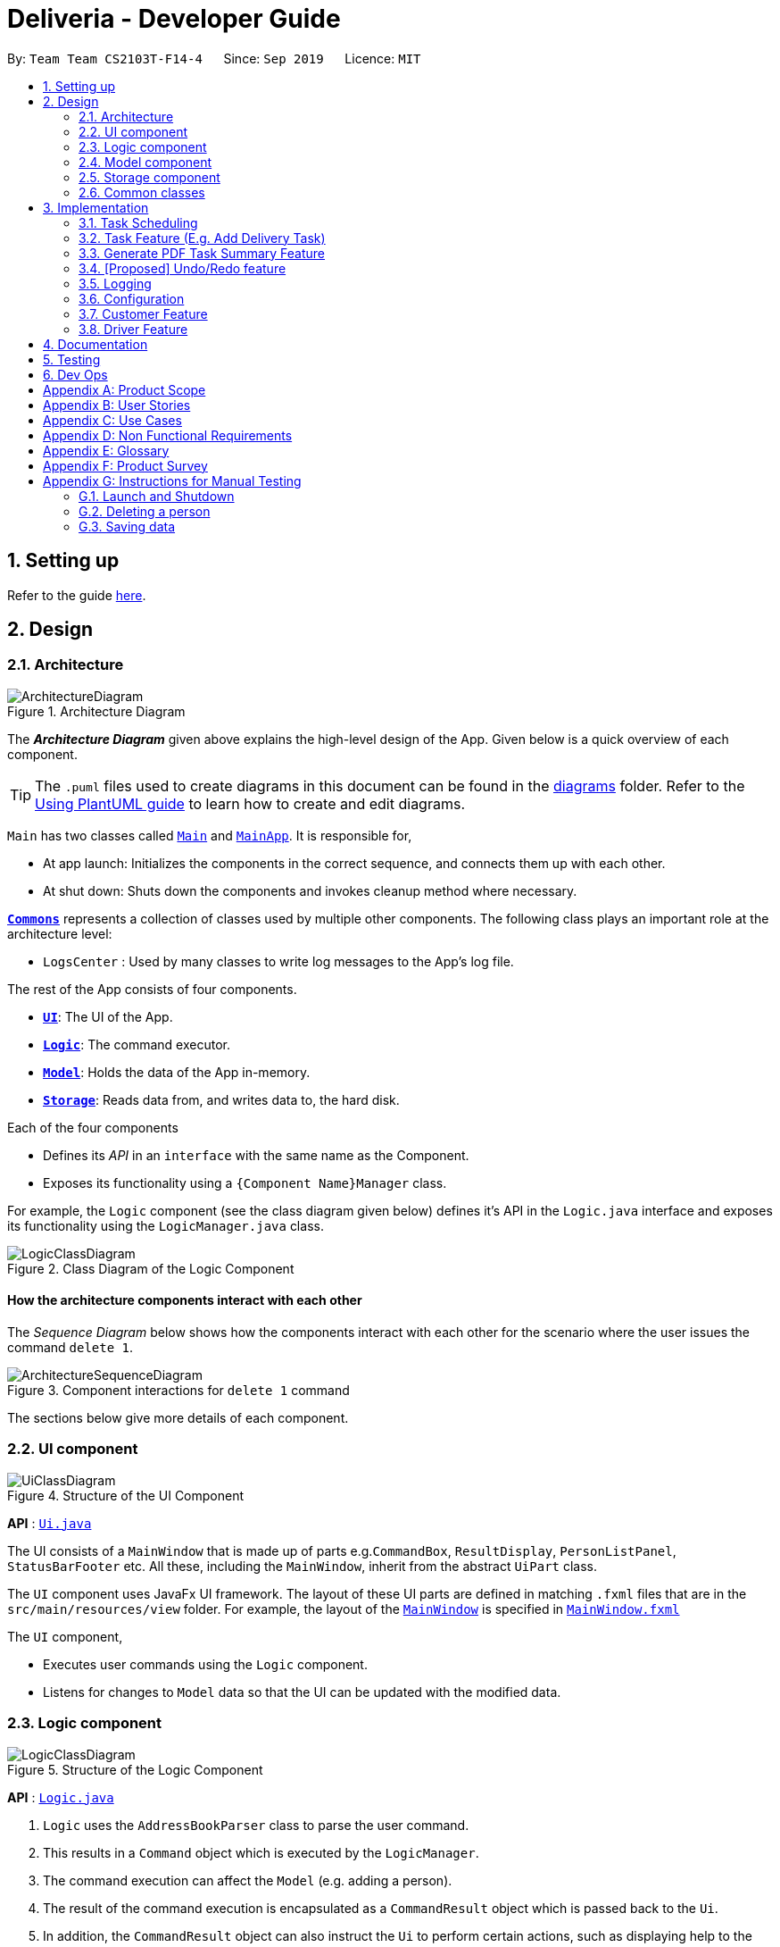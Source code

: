 = Deliveria - Developer Guide
:site-section: DeveloperGuide
:toc:
:toc-title:
:toc-placement: preamble
:sectnums:
:imagesDir: images
:stylesDir: stylesheets
:xrefstyle: full
ifdef::env-github[]
:tip-caption: :bulb:
:note-caption: :information_source:
:warning-caption: :warning:
endif::[]
:repoURL: https://github.com/se-edu/addressbook-level3/tree/master

By: `Team Team CS2103T-F14-4`      Since: `Sep 2019`      Licence: `MIT`

== Setting up

Refer to the guide <<SettingUp#, here>>.

== Design

[[Design-Architecture]]
=== Architecture

.Architecture Diagram
image::ArchitectureDiagram.png[]

The *_Architecture Diagram_* given above explains the high-level design of the App. Given below is a quick overview of each component.

[TIP]
The `.puml` files used to create diagrams in this document can be found in the link:{repoURL}/docs/diagrams/[diagrams] folder.
Refer to the <<UsingPlantUml#, Using PlantUML guide>> to learn how to create and edit diagrams.

`Main` has two classes called link:{repoURL}/src/main/java/seedu/address/Main.java[`Main`] and link:{repoURL}/src/main/java/seedu/address/MainApp.java[`MainApp`]. It is responsible for,

* At app launch: Initializes the components in the correct sequence, and connects them up with each other.
* At shut down: Shuts down the components and invokes cleanup method where necessary.

<<Design-Commons,*`Commons`*>> represents a collection of classes used by multiple other components.
The following class plays an important role at the architecture level:

* `LogsCenter` : Used by many classes to write log messages to the App's log file.

The rest of the App consists of four components.

* <<Design-Ui,*`UI`*>>: The UI of the App.
* <<Design-Logic,*`Logic`*>>: The command executor.
* <<Design-Model,*`Model`*>>: Holds the data of the App in-memory.
* <<Design-Storage,*`Storage`*>>: Reads data from, and writes data to, the hard disk.

Each of the four components

* Defines its _API_ in an `interface` with the same name as the Component.
* Exposes its functionality using a `{Component Name}Manager` class.

For example, the `Logic` component (see the class diagram given below) defines it's API in the `Logic.java` interface and exposes its functionality using the `LogicManager.java` class.

.Class Diagram of the Logic Component
image::LogicClassDiagram.png[]

[discrete]
==== How the architecture components interact with each other

The _Sequence Diagram_ below shows how the components interact with each other for the scenario where the user issues the command `delete 1`.

.Component interactions for `delete 1` command
image::ArchitectureSequenceDiagram.png[]

The sections below give more details of each component.

[[Design-Ui]]
=== UI component

.Structure of the UI Component
image::UiClassDiagram.png[]

*API* : link:{repoURL}/src/main/java/seedu/address/ui/Ui.java[`Ui.java`]

The UI consists of a `MainWindow` that is made up of parts e.g.`CommandBox`, `ResultDisplay`, `PersonListPanel`, `StatusBarFooter` etc. All these, including the `MainWindow`, inherit from the abstract `UiPart` class.

The `UI` component uses JavaFx UI framework. The layout of these UI parts are defined in matching `.fxml` files that are in the `src/main/resources/view` folder. For example, the layout of the link:{repoURL}/src/main/java/seedu/address/ui/MainWindow.java[`MainWindow`] is specified in link:{repoURL}/src/main/resources/view/MainWindow.fxml[`MainWindow.fxml`]

The `UI` component,

* Executes user commands using the `Logic` component.
* Listens for changes to `Model` data so that the UI can be updated with the modified data.

[[Design-Logic]]
=== Logic component

[[fig-LogicClassDiagram]]
.Structure of the Logic Component
image::LogicClassDiagram.png[]

*API* :
link:{repoURL}/src/main/java/seedu/address/logic/Logic.java[`Logic.java`]

.  `Logic` uses the `AddressBookParser` class to parse the user command.
.  This results in a `Command` object which is executed by the `LogicManager`.
.  The command execution can affect the `Model` (e.g. adding a person).
.  The result of the command execution is encapsulated as a `CommandResult` object which is passed back to the `Ui`.
.  In addition, the `CommandResult` object can also instruct the `Ui` to perform certain actions, such as displaying help to the user.

Given below is the Sequence Diagram for interactions within the `Logic` component for the `execute("del t/1")` API call.

.Interactions Inside the Logic Component for the `del t/1` Command
image::DeleteSequenceDiagram.png[]

NOTE: The lifeline for `DeleteIdCommandParser` should end at the destroy marker (X) but due to a limitation of PlantUML, the lifeline reaches the end of diagram.

[[Design-Model]]
=== Model component

.Structure of the Model Component
image::ModelClassDiagram.png[]

*API* : link:{repoURL}/src/main/java/seedu/address/model/Model.java[`Model.java`]

The `Model`,

* stores a `UserPref` object that represents the user's preferences.
* stores the `DriverManager`, `TaskManager`, `CustomerManager`
* exposes unmodifiable `ObservableList` that can be 'observed' e.g. the UI can be bound to this list so that the UI automatically updates when the data in the list change.
* does not depend on any of the other three components.


[[Design-Storage]]
=== Storage component

.Structure of the Storage Component
image::StorageClassDiagram.png[]
.Structure of the CentralManager
image::CentralManager.png[]

*API* : link:{repoURL}/src/main/java/seedu/address/storage/Storage.java[`Storage.java`]

The `Storage` component,

* can save `UserPref` objects in json format and read it back.
* uses `CentralManager` to consolidate all the managers' data that needs to be saved. (e.g. Task Manager's data)
* can save the `CentralManager` data in json format and read it back.

[[Design-Commons]]
=== Common classes

Classes used by multiple components are in the `seedu.addressbook.commons` package.

== Implementation

This section describes some noteworthy details on how certain features are implemented.


// tag::task-scheduling[]
=== Task Scheduling

==== Design Considerations
* A `Schedule` should be a collection of non-overlapping `EventTime` object, and is always sorted
* Should be able to notify the user if a better time slot is available, while giving users the liberty to exercise
their own judgments


==== Implementation

Every `Driver` keeps track of a `Schedule` class, which is backed by a naturally sorted, TreeSet of `EventTime` objects.

Before a new `EventTime` is added to the schedule, the method checks against the set of object to ensure
the addition will not result in overlapping `EventTime` in the schedule. This operation works in logarithmic time
thanks to the tree structure.

In order to better utilise a driver, we implement a method to suggest an earlier alternative
time slot in a schedule. When adding a time to a schedule, this method will:

* Calculate the duration of proposed `EventTime`
* Perform a linear greedy search in the schedule, to find the first slot that can fit the duration

[NOTE]
Since the schedule guarantees no overlapping `EventTime`, there is no complication in handling the start and end times.

In order to enforce the optimised scheduling method above, the program will block every `assign` command that has a
suboptimal proposed time, unless the user uses the `force` argument. Moreover, the `assign` and `free` command are the
only commands that modify the `Driver` and `EventTime` attributes of a `Task`, so that all drivers will have an
optimised schedule, unless `force assign` is used.

The following activity diagram summarizes the checks happened when user executes an `assign` command.

image::AssignActivityDiagram.png[]

After the above checks has passed, `assign` command will:

* Set the `Driver` and `EventTime` attributes in the `Task`
* Add the proposed `EventTime` to the `Driver`'s `Schedule`


Similarly, calling `free` command will:

* Remove the existing `EventTime` from the `Driver`'s `Schedule`
* Set the `Driver` and `EventTime` attributes to `null`
// end::task-scheduling[]


// tag::task-feature[]
=== Task Feature (E.g. Add Delivery Task)
==== Implementation
The *Add Delivery Task* feature adds a new task into a task list. +
It uses the `AddTaskCommand`, which extends `Command`, to add a `Task` into the `TaskManager`.
`AddTaskCommandParser` is also utilised to parse and validate the user inputs before sending it to `AddTaskCommand` to execute.
'AddTaskCommand' requires the following fields: `Task`, `customerId`.
The attributes of Task is as follows:

.Class Diagram of Task class.
image::Task.png[]

As seen in the above class diagram, `driver` and `eventTime` are optional fields that are not mandatory when adding a task.
They will be assigned subsequently using `assign` command. (Refer to Assign feature)
The mandatory fields for users are: 'description', 'date' and 'Customer'.
After the validation is completed, `AddTaskCommand` will fetch `Customer` using the `customerId` through the `CustomerManager`.
A unique id will also be allocated to the task for differentiation.

The following sequence diagrams show how the add task operation works:

.Sequence Diagram of adding a task.
image::AddTaskCommand.png[]
.Sequence Diagram of Model interaction with the CustomerManager and TaskManager for adding a task.
image::ModelInteractWithManagers.png[]

[NOTE]
The flow of how the task is being accessed and managed as shown above is the same for other task related command
such as edit task command (`editT`) and delete task command (`del`).

==== Design Considerations

===== Aspect: Coupling of Task and other entities (Driver and Customer)

* **Alternative 1 (current choice):** Task class contains Driver and Customer classes as attributes.
** Pros: Centralised Task class that encapsulates all the information, which makes it easy to manage task.
** Cons: Task will have to depend on Driver and Customer. Decreases testability.
* **Alternative 2:** Driver and Customer classes have Task class as attribute.
** Pros: Easy to access tasks through the respective classes. (Driver and Customer classes)
** Cons: Having 2 classes depend on Task class. Decreases testability.
// end::task-feature[]



// tag:generate-pdf[]
=== Generate PDF Task Summary Feature
==== Implementation
The *generate PDF Task Summary* feature creates a task summary in a user-friendly layout in PDF format for *user reference* and *archive* usage.
`PdfCreator` class creates and saves the PDF document as well as formatting its layout.
It is implemented with the help of an external library, https://github.com/itext/itext7[iText7].

[NOTE]
Regarding iText's license, it can be used for free in situations where you distribute your software for free.
It is a Affero General Public License (AGPL) library. +
Information updated as of 6 November 2019.
For more information, please visit the https://itextpdf.com/en[iText official website].

The following sequence diagram shows how the user command `savepdf` is being executed and handled.

.Sequence Diagram of how PDF task summary is saved.
image::SavePdfCommand.png[]

NOTE: The lifeline for `SavePdfCommandParser` should end at the destroy marker (X) but due to a limitation of PlantUML, the lifeline reaches the end of diagram.

Notice that only the `filepath` and the `date of delivery` is needed when calling `saveDriverTaskPdf`.
This is because only the saving location of the PDF file and the date, where the task summary will be based on, are the only fields needed for the `PdfCreator`.
The rest of the components, such as fetching of the tasks, will be handled by the `Model` while the formatting will be handled by `PdfCreator`.

The following sequence diagram shows how the model interact with `PdfCreator` to generate the PDF task summary.

.Sequence Diagram of how the model generates the PDF task summary.
image::GeneratePdfSequenceDiagram.png[]

The `PdfWrapperLayout` provides a outer canvas to encapsulates all the layouts.
The following layouts are mainly what makes up the task summary:

* `PdfDriverLayout` class - wraps driver details.
* `PdfCustomerLayout` class - wraps customer details.
* `PdfTaskLayout` class - wraps task details.

The following activity diagram shows what happens when a user executes the `savepdf` command:

.Activity Diagram of how a PDF task summary is generated.
image::GeneratePdfActivityDiagram.png[]

==== Design Considerations

===== Aspect:

* **Alternative 1 (current choice)**: Abstract the layout of each part of the task summary.
** Pros: Encourages reuse and easier to manage and add on.
** Cons: Harder to implement.
* **Alternative 2**: Do the whole task summary layout in 1 class.
** Pros: Easy to implement.
** Cons: Harder to manage.
// end::generate-pdf[]



// tag::undoredo[]
=== [Proposed] Undo/Redo feature
==== Proposed Implementation

The undo/redo mechanism is facilitated by `VersionedAddressBook`.
It extends `AddressBook` with an undo/redo history, stored internally as an `addressBookStateList` and `currentStatePointer`.
Additionally, it implements the following operations:

* `VersionedAddressBook#commit()` -- Saves the current address book state in its history.
* `VersionedAddressBook#undo()` -- Restores the previous address book state from its history.
* `VersionedAddressBook#redo()` -- Restores a previously undone address book state from its history.

These operations are exposed in the `Model` interface as `Model#commitAddressBook()`, `Model#undoAddressBook()` and `Model#redoAddressBook()` respectively.

Given below is an example usage scenario and how the undo/redo mechanism behaves at each step.

Step 1. The user launches the application for the first time. The `VersionedAddressBook` will be initialized with the initial address book state, and the `currentStatePointer` pointing to that single address book state.

image::UndoRedoState0.png[]

Step 2. The user executes `delete 5` command to delete the 5th person in the address book. The `delete` command calls `Model#commitAddressBook()`, causing the modified state of the address book after the `delete 5` command executes to be saved in the `addressBookStateList`, and the `currentStatePointer` is shifted to the newly inserted address book state.

image::UndoRedoState1.png[]

Step 3. The user executes `add n/David ...` to add a new person. The `add` command also calls `Model#commitAddressBook()`, causing another modified address book state to be saved into the `addressBookStateList`.

image::UndoRedoState2.png[]

[NOTE]
If a command fails its execution, it will not call `Model#commitAddressBook()`, so the address book state will not be saved into the `addressBookStateList`.

Step 4. The user now decides that adding the person was a mistake, and decides to undo that action by executing the `undo` command. The `undo` command will call `Model#undoAddressBook()`, which will shift the `currentStatePointer` once to the left, pointing it to the previous address book state, and restores the address book to that state.

image::UndoRedoState3.png[]

[NOTE]
If the `currentStatePointer` is at index 0, pointing to the initial address book state, then there are no previous address book states to restore. The `undo` command uses `Model#canUndoAddressBook()` to check if this is the case. If so, it will return an error to the user rather than attempting to perform the undo.

The following sequence diagram shows how the undo operation works:

image::UndoSequenceDiagram.png[]

NOTE: The lifeline for `UndoCommand` should end at the destroy marker (X) but due to a limitation of PlantUML, the lifeline reaches the end of diagram.

The `redo` command does the opposite -- it calls `Model#redoAddressBook()`, which shifts the `currentStatePointer` once to the right, pointing to the previously undone state, and restores the address book to that state.

[NOTE]
If the `currentStatePointer` is at index `addressBookStateList.size() - 1`, pointing to the latest address book state, then there are no undone address book states to restore. The `redo` command uses `Model#canRedoAddressBook()` to check if this is the case. If so, it will return an error to the user rather than attempting to perform the redo.

Step 5. The user then decides to execute the command `list`. Commands that do not modify the address book, such as `list`, will usually not call `Model#commitAddressBook()`, `Model#undoAddressBook()` or `Model#redoAddressBook()`. Thus, the `addressBookStateList` remains unchanged.

image::UndoRedoState4.png[]

Step 6. The user executes `clear`, which calls `Model#commitAddressBook()`. Since the `currentStatePointer` is not pointing at the end of the `addressBookStateList`, all address book states after the `currentStatePointer` will be purged. We designed it this way because it no longer makes sense to redo the `add n/David ...` command. This is the behavior that most modern desktop applications follow.

image::UndoRedoState5.png[]

The following activity diagram summarizes what happens when a user executes a new command:

image::CommitActivityDiagram.png[]

==== Design Considerations

===== Aspect: How undo & redo executes

* **Alternative 1 (current choice):** Saves the entire address book.
** Pros: Easy to implement.
** Cons: May have performance issues in terms of memory usage.
* **Alternative 2:** Individual command knows how to undo/redo by itself.
** Pros: Will use less memory (e.g. for `delete`, just save the person being deleted).
** Cons: We must ensure that the implementation of each individual command are correct.

===== Aspect: Data structure to support the undo/redo commands

* **Alternative 1 (current choice):** Use a list to store the history of address book states.
** Pros: Easy for new Computer Science student undergraduates to understand, who are likely to be the new incoming developers of our project.
** Cons: Logic is duplicated twice. For example, when a new command is executed, we must remember to update both `HistoryManager` and `VersionedAddressBook`.
* **Alternative 2:** Use `HistoryManager` for undo/redo
** Pros: We do not need to maintain a separate list, and just reuse what is already in the codebase.
** Cons: Requires dealing with commands that have already been undone: We must remember to skip these commands. Violates Single Responsibility Principle and Separation of Concerns as `HistoryManager` now needs to do two different things.
// end::undoredo[]

=== Logging

We are using `java.util.logging` package for logging. The `LogsCenter` class is used to manage the logging levels and logging destinations.

* The logging level can be controlled using the `logLevel` setting in the configuration file (See <<Implementation-Configuration>>)
* The `Logger` for a class can be obtained using `LogsCenter.getLogger(Class)` which will log messages according to the specified logging level
* Currently log messages are output through: `Console` and to a `.log` file.

*Logging Levels*

* `SEVERE` : Critical problem detected which may possibly cause the termination of the application
* `WARNING` : Can continue, but with caution
* `INFO` : Information showing the noteworthy actions by the App
* `FINE` : Details that is not usually noteworthy but may be useful in debugging e.g. print the actual list instead of just its size

[[Implementation-Configuration]]
=== Configuration

Certain properties of the application can be controlled (e.g user prefs file location, logging level) through the configuration file (default: `config.json`).

=== Customer Feature
==== Add Customer
===== Implementation
The *Add Customer* feature adds a new Customer into a Customer list. +
It uses the `AddCustomerCommand`, which extends `Command`, to add a `Customer` into the `CustomerManager`.
`AddCustomerCommandParser` is also utilised to parse and validate the user inputs before sending it to `AddCustomerCommand` to execute.
`AddCustomerCommand` requires the following fields: `Customer`.
The attributes of Task is as follows:

.Class Diagram of Customer class.
image::Customer.png[]

As seen in the above class diagram, the `id` field is not required when adding a customer.
The mandatory fields for users are: `name`, `phone`, `email`, `address`.
A unique id will also be allocated to the Customer for differentiation.

The following sequence diagram shows how the add customer operation works:

.Sequence Diagram of adding a task.
image::AddCustomerCommand.png[]

===== Design Considerations

====== Aspect: Usage of universal Command word

* **Alternative 1 (current choice):** Have a individual command word for adding customer. (`addC`)
** Pros: Easy to implement and increases clarity for users.
** Cons: Increases the number of commands.
* **Alternative 2:** Combine `AddCustomerCommand` with other `add` commands
** Pros: Will use only 1 universal `add` command for adding any entities. (Task, Customer and Driver)
** Cons: Have to handle different type of parameters and some parameters of commands are overlap which requires more validation.

==== View Customer Window
===== Implementation
The *View Customer Window* retrieves the details of a Customer and displays it in a separate window. +
It uses the `ViewCustomerWindowCommand`, which extends `Command`, to return a `CommandResult` with a boolean value `viewCustomer` as true.
`ViewCustomerWindowCommandParser` is also utilised to parse and validate the user inputs before sending it to `ViewCustomerWindowCommand` to execute.
`ViewCustomerWindowCommand` requires the following fields:`customerId`.

[NOTE]
A working internet connection and a valid address is needed for the map to show in the window.

The following sequence diagram shows how the user command `viewCW` is being executed and handled.

.Sequence Diagram of opening a View Customer window.
image::ViewCustomerWindowSequenceDiagram.png[]

===== Design Considerations

===== Aspect:

* **Alternative 1 (current choice):** Show full details of customer in separate window.
** Pros: Unnecessary details of driver clutters up the UI. This cleans up the UI allowing the card to only show
all essential details. Allow the space for working map showing the location of the customer's address.
** Cons: Harder to implement.
* **Alternative 2:** Show full details of driver in a single card in main window.
** Pros: Easier to implement.
** Cons: Cards becomes too big when schedule information gets too long. Ui looks very cluttered. Unable to show the map of customer's address.


=== Driver Feature
==== Add Driver
===== Implementation
The *Add Driver* feature adds a new Driver into a Driver list. +
It uses the `AddDriverCommand`, which extends `Command`, to add a `Driver` into the `DriverManager`.
`AddDriverCommandParser` is also utilised to parse and validate the user inputs before sending it to `AddCustomerCommand` to execute.
`AddDriverCommand` requires the following fields: `Driver`.
The attributes of Driver is as follows:

.Class Diagram of Driver class.
image::Driver.png[]

As seen in the above class diagram, the `id` field is not required when adding a driver.
The mandatory fields for users are: `name`, `phone`, `email`, `address`.
A unique id will also be allocated to the Driver for differentiation.

The following sequence diagram shows how the add driver operation works:

.Sequence Diagram of adding a task.
image::AddDriverCommand.png[]

===== Design Considerations

====== Aspect: Usage of universal Command word

* **Alternative 1 (current choice):** Have a individual command word for adding driver. (`addD`)
** Pros: Easy to implement and increases clarity for users.
** Cons: Increases the number of commands.
* **Alternative 2:** Combine `AddDriverCommand` with other `add` commands
** Pros: Will use only 1 universal `add` command for adding any entities. (Task, Customer and Driver)
** Cons: Have to handle different type of parameters and some parameters of commands are overlap which requires more validation.

==== View Driver Window
===== Implementation
The *View Driver Window* retrieves the details of a Driver and displays it in a separate window. +
It uses the `ViewDriverWindowCommand`, which extends `Command`, to return a `CommandResult` with a boolean value `viewDriver` as true.
`ViewDriverWindowCommandParser` is also utilised to parse and validate the user inputs before sending it to `ViewDriverWindowCommand` to execute.
`ViewDriverWindowCommand` requires the following fields:`driverId`.

The following sequence diagram shows how the user command `viewDW` is being executed and handled.

.Sequence Diagram of opening a View Driver window.
image::ViewDriverWindowSequenceDiagram.png[]

===== Design Considerations

===== Aspect:

* **Alternative 1 (current choice):** Show full details of driver in separate window.
** Pros: Unnecessary details of driver clutters up the UI. This cleans up the UI allowing the card to only show
all essential details.
** Cons: Harder to implement.
* **Alternative 2:** Show full details of driver in a single card in main window.
** Pros: Easier to implement.
** Cons: Cards becomes too big when schedule information gets too long. Ui looks very cluttered.


== Documentation

Refer to the guide <<Documentation#, here>>.

== Testing

Refer to the guide <<Testing#, here>>.

== Dev Ops

Refer to the guide <<DevOps#, here>>.

[appendix]
== Product Scope

*Target user profile*:

* has a need to manage a significant number of delivery tasks and drivers
* prefer desktop apps over other types
* can type fast
* prefers typing over mouse input
* is reasonably comfortable using CLI apps

*Value proposition*: manage delivery tasks faster than a typical mouse/GUI driven app

[appendix]
== User Stories

Priorities: High (must have) - `* * \*`, Medium (nice to have) - `* \*`, Low (unlikely to have) - `*`

[width="59%",cols="22%,<23%,<25%,<30%",options="header",]
|=======================================================================
|Priority |As a ... |I want to ... |So that I can...
|`* * *` |Delivery manager |view all unfinished delivery tasks |know which tasks have yet to be delivered

|`* * *` |Delivery manager |view all delivered tasks |keep track of all delivered tasks in the past month

|`* * *` |Delivery manager |sort and display delivery tasks by their starting time |view pending tasks in an orderly manner

|`* * *` |Delivery Manager |search for tasks by a keyword |find a task more easily

|`* *` |Delivery Manager |toggle dark or light theme for the interface |the UI can change according to user preference

|`*` |Delivery Manager |see the image of the drivers |can identify them easily
|=======================================================================

_{More to be added}_

[appendix]
== Use Cases

(For all use cases below, the *System* is the `Deliveria` and the *Actor* is the `Delivery Manager`, unless specified otherwise)

[discrete]
=== Use case: Delete Driver

*MSS*

1.  Delivery Manager requests the list of drivers
2.  Deliveria shows a list of drivers
3.  Delivery Manager requests to delete a specific driver in the list
4.  Deliveria deletes the driver
+
Use case ends.

*Extensions*

[none]
* 2a. The list is empty.
+
Use case ends.

* 3a. The given index is invalid.
+
[none]
** 3a1. Deliveria shows an error message.
+
Use case resumes at step 2.

[discrete]
=== Use case: Creating a new task

*MSS*

1.  User creates a delivery task
2.  Deliveria adds the task to a list of delivery tasks
3.  Deliveria prints to assure that the task is added
+
Use case ends.

*Extensions*

[none]
* 1a. Task given in invalid format
[none]
** 1a1. Deliveria shows an error message
** 1a2. Use case resumes at step 1
+
Use case ends

[discrete]
=== Use Case: Assign Driver to delivery task

*MSS*

1. Delivery Manager view the incomplete task list.
2. Deliveria shows the incomplete task list.
3. User assign a driver to one of the task
4. Deliveria shows the confirmation of driver being assigned to the task.
5. Deliveria indicate the incomplete task as On-going.
+
Use case ends.

*Extension*

[none]
* 3a. If driver is unavailable to take up the task
[none]
** 3a1. Deliveria prompts that driver is busy
** 3a2. Deliveria shows the available time of the driver
+
Use case resumes at step 3.

_{More to be added}_

[appendix]
== Non Functional Requirements

.  Should work on any <<mainstream-os,mainstream OS>> as long as it has Java `11` or above installed.
.  Should be able to maintain up to 100 drivers and 1000 tasks without performance degradation.
.  A user with above average typing speed for regular English text (i.e. not code, not system admin commands) should be able to accomplish most of the tasks faster using commands than using the mouse.
.  Should comply with the company's privacy regulations and safely store the data files.
.  Should be able to scale quickly and adaptable for different companies.




[appendix]
== Glossary

[[mainstream-os]] Mainstream OS::
Windows 10, MacOS Mojave, Ubuntu

[[private-contact-detail]] Private contact detail::
A contact detail that is not meant to be shared with others

[appendix]
== Product Survey

*Product Name*

Author: ...

Pros:

* ...
* ...

Cons:

* ...
* ...

[appendix]
== Instructions for Manual Testing

Given below are instructions to test the app manually.

[NOTE]
These instructions only provide a starting point for testers to work on; testers are expected to do more _exploratory_ testing.

=== Launch and Shutdown

. Initial launch

.. Download the jar file and copy into an empty folder
.. Double-click the jar file +
   Expected: Shows the GUI with a set of sample contacts. The window size may not be optimum.

. Saving window preferences

.. Resize the window to an optimum size. Move the window to a different location. Close the window.
.. Re-launch the app by double-clicking the jar file. +
   Expected: The most recent window size and location is retained.

_{ more test cases ... }_

=== Deleting a person

. Deleting a person while all persons are listed

.. Prerequisites: List all persons using the `list` command. Multiple persons in the list.
.. Test case: `delete 1` +
   Expected: First contact is deleted from the list. Details of the deleted contact shown in the status message. Timestamp in the status bar is updated.
.. Test case: `delete 0` +
   Expected: No person is deleted. Error details shown in the status message. Status bar remains the same.
.. Other incorrect delete commands to try: `delete`, `delete x` (where x is larger than the list size) _{give more}_ +
   Expected: Similar to previous.

_{ more test cases ... }_

=== Saving data

. Dealing with missing/corrupted data files

.. _{explain how to simulate a missing/corrupted file and the expected behavior}_

_{ more test cases ... }_
